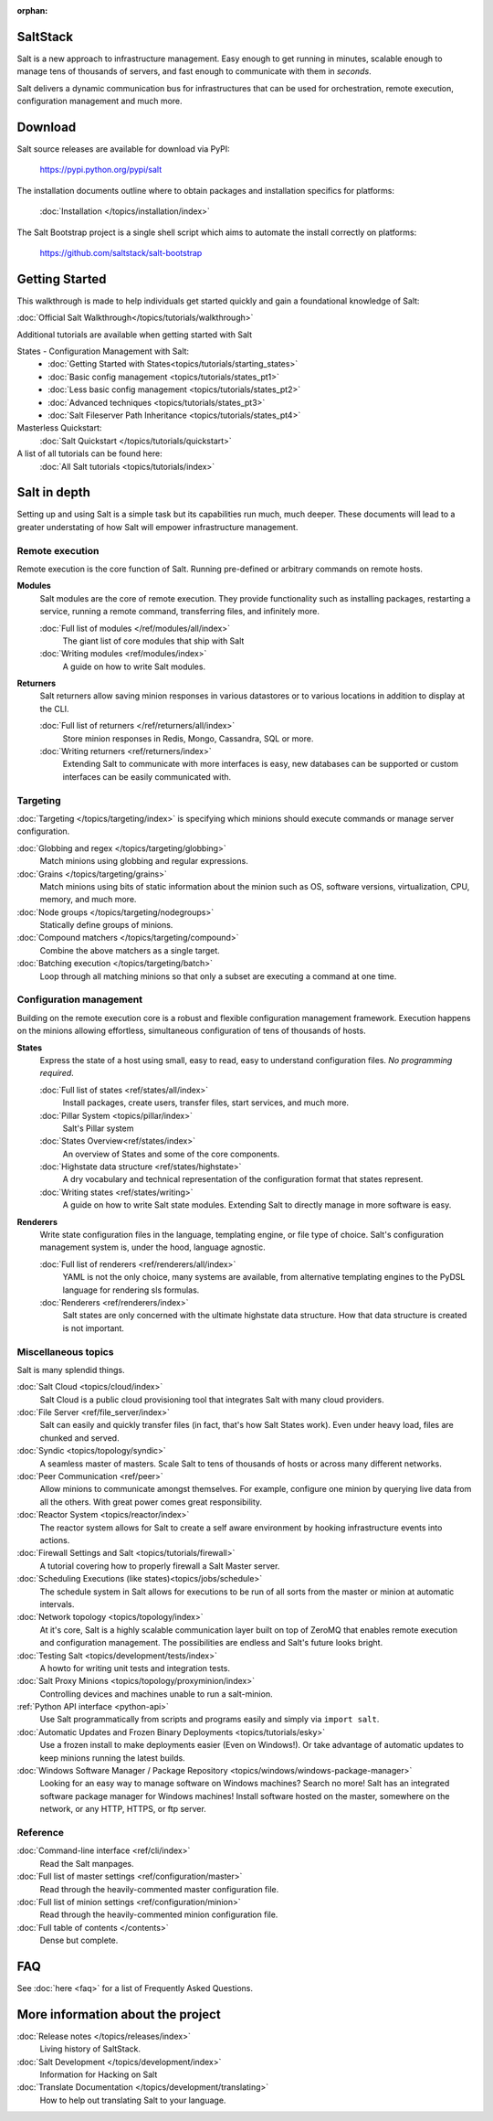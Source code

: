 :orphan:

.. _contents:

SaltStack
=========

Salt is a new approach to infrastructure management. Easy enough to get
running in minutes, scalable enough to manage tens of thousands of servers,
and fast enough to communicate with them in *seconds*.

Salt delivers a dynamic communication bus for infrastructures that can be used
for orchestration, remote execution, configuration management and much more.

.. seealso:: Other Documentation

    Download an offline copy of the latest Salt documentation:

    * `PDF`_
    * `ePub`_
    * `Dash Docset`_

    See documentation for past Salt releases at http://salt.readthedocs.org.
    Download offline copies on the `ReadTheDocs download page`_.

    Watch announcements, demonstrations, and video tutorials on the `SaltStack
    YouTube channel`_.

.. _`PDF`: https://media.readthedocs.org/pdf/salt/latest/salt.pdf
.. _`ePub`: https://media.readthedocs.org/epub/salt/latest/salt.epub
.. _`Dash Docset`: dash-feed://https%3A//media.readthedocs.org/dash/salt/latest/salt.xml
.. _`ReadTheDocs download page`: https://readthedocs.org/projects/salt/downloads/
.. _`SaltStack YouTube channel`: http://www.youtube.com/saltstack

Download
========

Salt source releases are available for download via PyPI:

    https://pypi.python.org/pypi/salt

The installation documents outline where to obtain packages and installation
specifics for platforms:

    :doc:`Installation </topics/installation/index>`

The Salt Bootstrap project is a single shell script which aims to automate
the install correctly on platforms:

    https://github.com/saltstack/salt-bootstrap

Getting Started
===============

This walkthrough is made to help individuals get started quickly and gain a
foundational knowledge of Salt:

:doc:`Official Salt Walkthrough</topics/tutorials/walkthrough>`

Additional tutorials are available when getting started with Salt

States - Configuration Management with Salt:
    - :doc:`Getting Started with States<topics/tutorials/starting_states>`
    - :doc:`Basic config management <topics/tutorials/states_pt1>`
    - :doc:`Less basic config management <topics/tutorials/states_pt2>`
    - :doc:`Advanced techniques <topics/tutorials/states_pt3>`
    - :doc:`Salt Fileserver Path Inheritance <topics/tutorials/states_pt4>`

Masterless Quickstart:
    :doc:`Salt Quickstart </topics/tutorials/quickstart>`

A list of all tutorials can be found here:
    :doc:`All Salt tutorials <topics/tutorials/index>`

Salt in depth
=============

Setting up and using Salt is a simple task but its capabilities run much, much
deeper. These documents will lead to a greater understating of how Salt will
empower infrastructure management.

Remote execution
----------------

Remote execution is the core function of Salt. Running pre-defined or
arbitrary commands on remote hosts.

**Modules**
    Salt modules are the core of remote execution. They provide
    functionality such as installing packages, restarting a service,
    running a remote command, transferring files, and infinitely more.

    :doc:`Full list of modules </ref/modules/all/index>`
        The giant list of core modules that ship with Salt

    :doc:`Writing modules <ref/modules/index>`
        A guide on how to write Salt modules.

**Returners**
    Salt returners allow saving minion responses in various datastores or
    to various locations in addition to display at the CLI.

    :doc:`Full list of returners </ref/returners/all/index>`
        Store minion responses in Redis, Mongo, Cassandra, SQL or more.

    :doc:`Writing returners <ref/returners/index>`
        Extending Salt to communicate with more interfaces is easy, new
        databases can be supported or custom interfaces can be easily
        communicated with.

Targeting
---------

:doc:`Targeting </topics/targeting/index>` is specifying which minions
should execute commands or manage server configuration.

:doc:`Globbing and regex </topics/targeting/globbing>`
    Match minions using globbing and regular expressions.

:doc:`Grains </topics/targeting/grains>`
    Match minions using bits of static information about the minion such as
    OS, software versions, virtualization, CPU, memory, and much more.

:doc:`Node groups </topics/targeting/nodegroups>`
    Statically define groups of minions.

:doc:`Compound matchers </topics/targeting/compound>`
    Combine the above matchers as a single target.

:doc:`Batching execution </topics/targeting/batch>`
    Loop through all matching minions so that only a subset are executing a
    command at one time.

Configuration management
------------------------

Building on the remote execution core is a robust and flexible configuration
management framework. Execution happens on the minions allowing effortless,
simultaneous configuration of tens of thousands of hosts.

**States**
    Express the state of a host using small, easy to read, easy to
    understand configuration files. *No programming required*.

    :doc:`Full list of states <ref/states/all/index>`
        Install packages, create users, transfer files, start services, and
        much more.

    :doc:`Pillar System <topics/pillar/index>`
        Salt's Pillar system

    :doc:`States Overview<ref/states/index>`
        An overview of States and some of the core components.

    :doc:`Highstate data structure <ref/states/highstate>`
        A dry vocabulary and technical representation of the configuration
        format that states represent.

    :doc:`Writing states <ref/states/writing>`
        A guide on how to write Salt state modules. Extending Salt to directly
        manage in more software is easy.

**Renderers**
    Write state configuration files in the language, templating engine, or
    file type of choice. Salt's configuration management system is, under the
    hood, language agnostic.

    :doc:`Full list of renderers <ref/renderers/all/index>`
        YAML is not the only choice, many systems are available, from
        alternative templating engines to the PyDSL language for rendering
        sls formulas.

    :doc:`Renderers <ref/renderers/index>`
        Salt states are only concerned with the ultimate highstate data
        structure. How that data structure is created is not important.

Miscellaneous topics
--------------------

Salt is many splendid things.

:doc:`Salt Cloud <topics/cloud/index>`
    Salt Cloud is a public cloud provisioning tool that integrates Salt with
    many cloud providers.

:doc:`File Server <ref/file_server/index>`
    Salt can easily and quickly transfer files (in fact, that's how Salt
    States work). Even under heavy load, files are chunked and served.

:doc:`Syndic <topics/topology/syndic>`
    A seamless master of masters. Scale Salt to tens of thousands of hosts or
    across many different networks.

:doc:`Peer Communication <ref/peer>`
    Allow minions to communicate amongst themselves. For example, configure
    one minion by querying live data from all the others. With great power
    comes great responsibility.

:doc:`Reactor System <topics/reactor/index>`
    The reactor system allows for Salt to create a self aware environment
    by hooking infrastructure events into actions.

:doc:`Firewall Settings and Salt <topics/tutorials/firewall>`
    A tutorial covering how to properly firewall a Salt Master server.

:doc:`Scheduling Executions (like states)<topics/jobs/schedule>`
    The schedule system in Salt allows for executions to be run of all sorts
    from the master or minion at automatic intervals.

:doc:`Network topology <topics/topology/index>`
    At it's core, Salt is a highly scalable communication layer built on
    top of ZeroMQ that enables remote execution and configuration
    management. The possibilities are endless and Salt's future looks
    bright.

:doc:`Testing Salt <topics/development/tests/index>`
    A howto for writing unit tests and integration tests.

:doc:`Salt Proxy Minions <topics/topology/proxyminion/index>`
    Controlling devices and machines unable to run a salt-minion.

:ref:`Python API interface <python-api>`
    Use Salt programmatically from scripts and programs easily and
    simply via ``import salt``.

:doc:`Automatic Updates and Frozen Binary Deployments <topics/tutorials/esky>`
    Use a frozen install to make deployments easier (Even on Windows!). Or
    take advantage of automatic updates to keep minions running the latest
    builds.

:doc:`Windows Software Manager / Package Repository <topics/windows/windows-package-manager>`
    Looking for an easy way to manage software on Windows machines?
    Search no more! Salt has an integrated software package manager for
    Windows machines! Install software hosted on the master, somewhere on the
    network, or any HTTP, HTTPS, or ftp server.

Reference
---------

:doc:`Command-line interface <ref/cli/index>`
    Read the Salt manpages.

:doc:`Full list of master settings <ref/configuration/master>`
    Read through the heavily-commented master configuration file.

:doc:`Full list of minion settings <ref/configuration/minion>`
    Read through the heavily-commented minion configuration file.

:doc:`Full table of contents </contents>`
    Dense but complete.

FAQ
===

See :doc:`here <faq>` for a list of Frequently Asked Questions.

More information about the project
==================================

:doc:`Release notes </topics/releases/index>`
    Living history of SaltStack.

:doc:`Salt Development </topics/development/index>`
    Information for Hacking on Salt

:doc:`Translate Documentation </topics/development/translating>`
    How to help out translating Salt to your language.

.. _`salt-contrib`: https://github.com/saltstack/salt-contrib
.. _`salt-states`: https://github.com/saltstack/salt-states
